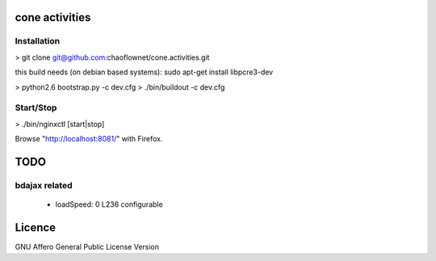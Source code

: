 cone activities
===============

Installation
------------

> git clone git@github.com:chaoflownet/cone.activities.git

this build needs (on debian based systems):
sudo apt-get install libpcre3-dev

> python2.6 bootstrap.py -c dev.cfg
> ./bin/buildout -c dev.cfg


Start/Stop
----------

> ./bin/nginxctl [start|stop]

Browse "http://localhost:8081/" with Firefox.


TODO
====

bdajax related
--------------

  * loadSpeed: 0 L236 configurable


Licence
=======

GNU Affero General Public License Version
